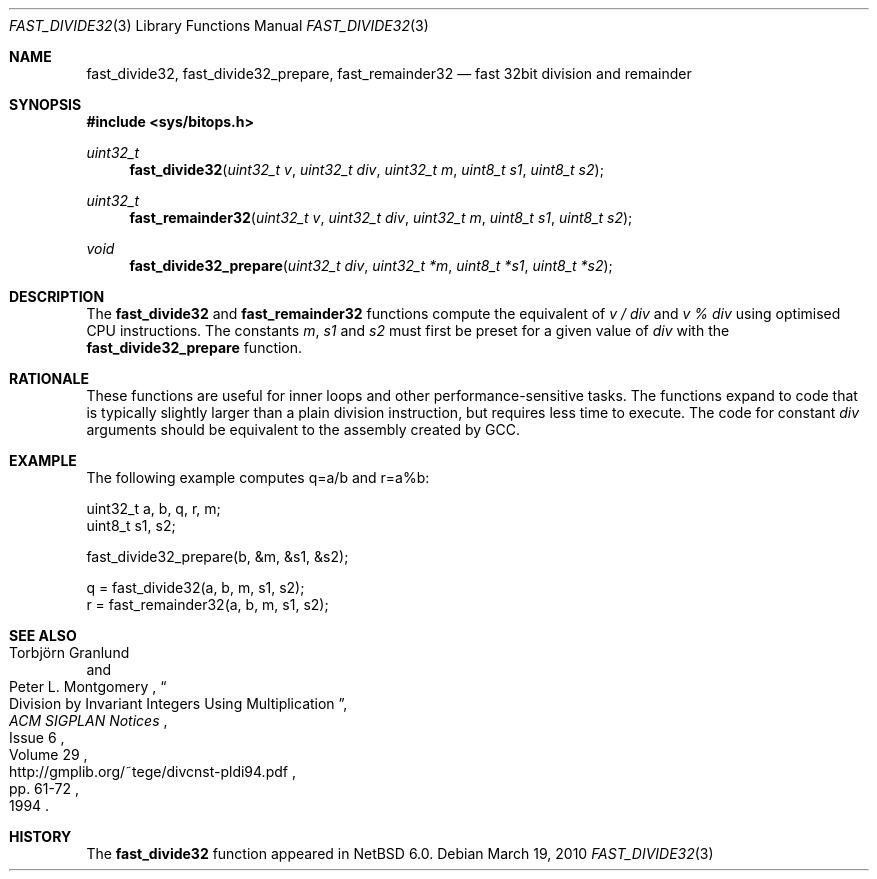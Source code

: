 .\"	$NetBSD: fast_divide32.3,v 1.2 2010/03/20 10:26:06 jruoho Exp $
.\"
.\" Copyright (c) 2010 The NetBSD Foundation, Inc.
.\" All rights reserved.
.\"
.\" This code is derived from software contributed to The NetBSD Foundation
.\" by Joerg Sonnenberger.
.\"
.\" Redistribution and use in source and binary forms, with or without
.\" modification, are permitted provided that the following conditions
.\" are met:
.\" 1. Redistributions of source code must retain the above copyright
.\"    notice, this list of conditions and the following disclaimer.
.\" 2. Redistributions in binary form must reproduce the above copyright
.\"    notice, this list of conditions and the following disclaimer in the
.\"    documentation and/or other materials provided with the distribution.
.\"
.\" THIS SOFTWARE IS PROVIDED BY THE NETBSD FOUNDATION, INC. AND CONTRIBUTORS
.\" ``AS IS'' AND ANY EXPRESS OR IMPLIED WARRANTIES, INCLUDING, BUT NOT LIMITED
.\" TO, THE IMPLIED WARRANTIES OF MERCHANTABILITY AND FITNESS FOR A PARTICULAR
.\" PURPOSE ARE DISCLAIMED.  IN NO EVENT SHALL THE FOUNDATION OR CONTRIBUTORS
.\" BE LIABLE FOR ANY DIRECT, INDIRECT, INCIDENTAL, SPECIAL, EXEMPLARY, OR
.\" CONSEQUENTIAL DAMAGES (INCLUDING, BUT NOT LIMITED TO, PROCUREMENT OF
.\" SUBSTITUTE GOODS OR SERVICES; LOSS OF USE, DATA, OR PROFITS; OR BUSINESS
.\" INTERRUPTION) HOWEVER CAUSED AND ON ANY THEORY OF LIABILITY, WHETHER IN
.\" CONTRACT, STRICT LIABILITY, OR TORT (INCLUDING NEGLIGENCE OR OTHERWISE)
.\" ARISING IN ANY WAY OUT OF THE USE OF THIS SOFTWARE, EVEN IF ADVISED OF THE
.\" POSSIBILITY OF SUCH DAMAGE.
.\"
.Dd March 19, 2010
.Dt FAST_DIVIDE32 3
.Os
.Sh NAME
.Nm fast_divide32 ,
.Nm fast_divide32_prepare ,
.Nm fast_remainder32
.Nd fast 32bit division and remainder
.Sh SYNOPSIS
.In sys/bitops.h
.Ft uint32_t
.Fn fast_divide32 "uint32_t v" "uint32_t div" "uint32_t m" "uint8_t s1" \
"uint8_t s2"
.Ft uint32_t
.Fn fast_remainder32 "uint32_t v" "uint32_t div" "uint32_t m" "uint8_t s1" \
"uint8_t s2"
.Ft void
.Fn fast_divide32_prepare "uint32_t div" "uint32_t *m" "uint8_t *s1" \
"uint8_t *s2"
.Sh DESCRIPTION
The
.Nm fast_divide32
and
.Nm fast_remainder32
functions compute the equivalent of
.Fa v / Fa div
and
.Fa v % Fa div
using optimised CPU instructions.
The constants
.Fa m ,
.Fa s1
and
.Fa s2
must first be preset for a given value of
.Fa div
with the
.Nm fast_divide32_prepare
function.
.Sh RATIONALE
These functions are useful for inner loops and other performance-sensitive
tasks.
The functions expand to code that is typically slightly larger than
a plain division instruction, but requires less time to execute.
The code for constant
.Fa div
arguments should be equivalent to the assembly created by GCC.
.Sh EXAMPLE
The following example computes q=a/b and r=a%b:
.Bd -literal
uint32_t a, b, q, r, m;
uint8_t s1, s2;

fast_divide32_prepare(b, &m, &s1, &s2);

q = fast_divide32(a, b, m, s1, s2);
r = fast_remainder32(a, b, m, s1, s2);
.Ed
.Sh SEE ALSO
.Rs
.%A Torbj\(:orn Granlund
.%A Peter L. Montgomery
.%T Division by Invariant Integers Using Multiplication
.%J ACM SIGPLAN Notices
.%D 1994
.%N Issue 6
.%V Volume 29
.%P pp. 61-72
.%U http://gmplib.org/~tege/divcnst-pldi94.pdf
.Re
.Sh HISTORY
The
.Nm
function appeared in
.Nx 6.0 .

